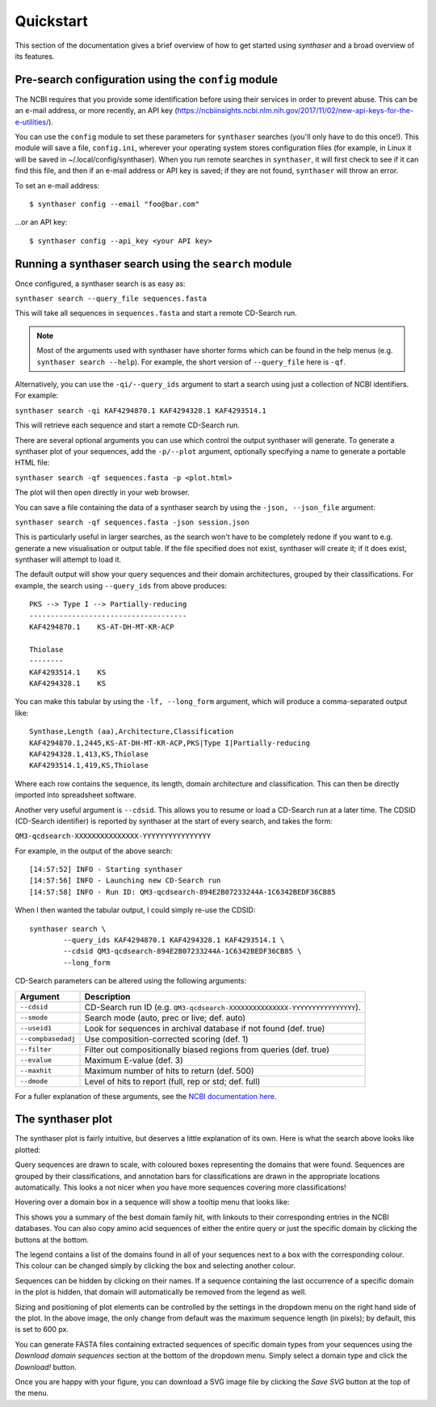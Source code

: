 .. _quickstart:


Quickstart
==========

This section of the documentation gives a brief overview of how to get started using
`synthaser` and a broad overview of its features.

.. _running_config:

Pre-search configuration using the ``config`` module
----------------------------------------------------

The NCBI requires that you provide some identification before using their
services in order to prevent abuse. This can be an e-mail address, or more recently,
an API key (https://ncbiinsights.ncbi.nlm.nih.gov/2017/11/02/new-api-keys-for-the-e-utilities/).

You can use the ``config`` module to set these parameters for ``synthaser`` searches (you'll only have to do this once!).
This module will save a file, ``config.ini``, wherever your operating system stores configuration
files (for example, in Linux it will be saved in ~/.local/config/synthaser).
When you run remote searches in ``synthaser``, it will first check to see if it can find
this file, and then if an e-mail address or API key is saved; if they are not found,
``synthaser`` will throw an error.

To set an e-mail address:

::

        $ synthaser config --email "foo@bar.com"


...or an API key:

::

        $ synthaser config --api_key <your API key>


.. _running_search:

Running a synthaser search using the ``search`` module
------------------------------------------------------

Once configured, a synthaser search is as easy as:

``synthaser search --query_file sequences.fasta``

This will take all sequences in ``sequences.fasta`` and start a remote CD-Search run.

.. note::
        Most of the arguments used with synthaser have shorter forms which can be found
        in the help menus (e.g. ``synthaser search --help``). For example, the short version
        of ``--query_file`` here is ``-qf``.

Alternatively, you can use the ``-qi/--query_ids`` argument to start a search using just
a collection of NCBI identifiers. For example:

``synthaser search -qi KAF4294870.1 KAF4294328.1 KAF4293514.1``

This will retrieve each sequence and start a remote CD-Search run.

There are several optional arguments you can use which control the output synthaser will generate.
To generate a synthaser plot of your sequences, add the ``-p/--plot`` argument, optionally
specifying a name to generate a portable HTML file:

``synthaser search -qf sequences.fasta -p <plot.html>``

The plot will then open directly in your web browser.

You can save a file containing the data of a synthaser search by using the ``-json,
--json_file`` argument:

``synthaser search -qf sequences.fasta -json session.json``

This is particularly useful in larger searches, as the search won't have to be
completely redone if you want to e.g. generate a new visualisation or output table.
If the file specified does not exist, synthaser will create it; if it does exist,
synthaser will attempt to load it.

The default output will show your query sequences and their domain architectures,
grouped by their classifications. For example, the search using ``--query_ids`` from
above produces:

::

        PKS --> Type I --> Partially-reducing
        -------------------------------------
        KAF4294870.1    KS-AT-DH-MT-KR-ACP

        Thiolase
        --------
        KAF4293514.1    KS
        KAF4294328.1    KS

You can make this tabular by using the ``-lf, --long_form`` argument, which will produce
a comma-separated output like:

::

        Synthase,Length (aa),Architecture,Classification
        KAF4294870.1,2445,KS-AT-DH-MT-KR-ACP,PKS|Type I|Partially-reducing
        KAF4294328.1,413,KS,Thiolase
        KAF4293514.1,419,KS,Thiolase

Where each row contains the sequence, its length, domain architecture and classification.
This can then be directly imported into spreadsheet software.

Another very useful argument is ``--cdsid``. This allows you to resume or load a
CD-Search run at a later time. The CDSID (CD-Search identifier) is reported by
synthaser at the start of every search, and takes the form:

``QM3-qcdsearch-XXXXXXXXXXXXXXX-YYYYYYYYYYYYYYYY``

For example, in the output of the above search:

::

        [14:57:52] INFO - Starting synthaser
        [14:57:56] INFO - Launching new CD-Search run
        [14:57:58] INFO - Run ID: QM3-qcdsearch-894E2B07233244A-1C6342BEDF36CB85

When I then wanted the tabular output, I could simply re-use the CDSID:

::

        synthaser search \
                --query_ids KAF4294870.1 KAF4294328.1 KAF4293514.1 \
                --cdsid QM3-qcdsearch-894E2B07233244A-1C6342BEDF36CB85 \
                --long_form


CD-Search parameters can be altered using the following arguments:

==================  ============================================================================
Argument            Description
==================  ============================================================================
``--cdsid``         CD-Search run ID (e.g.  ``QM3-qcdsearch-XXXXXXXXXXXXXXX-YYYYYYYYYYYYYYYY``).
``--smode``         Search mode (auto, prec or live; def. auto)
``--useid1``        Look for sequences in archival database if not found (def. true)
``--compbasedadj``  Use composition-corrected scoring (def. 1)
``--filter``        Filter out compositionally biased regions from queries (def. true)
``--evalue``        Maximum E-value (def. 3)
``--maxhit``        Maximum number of hits to return (def. 500)
``--dmode``         Level of hits to report (full, rep or std; def. full)
==================  ============================================================================

For a fuller explanation of these arguments, see the `NCBI documentation here`__.

__ https://www.ncbi.nlm.nih.gov/Structure/cdd/cdd_help.shtml


The synthaser plot
------------------

The synthaser plot is fairly intuitive, but deserves a little explanation of its own.
Here is what the search above looks like plotted:

.. image:: ../_static/plot.png
  :width: 600
  :alt: synthaser plot

Query sequences are drawn to scale, with coloured boxes representing the domains that
were found. Sequences are grouped by their classifications, and annotation bars for
classifications are drawn in the appropriate locations automatically.
This looks a not nicer when you have more sequences covering more classifications!

Hovering over a domain box in a sequence will show a tooltip menu that looks like:

.. image:: ../_static/tooltip.png
  :width: 300
  :alt: domain tooltip

This shows you a summary of the best domain family hit, with linkouts to their
corresponding entries in the NCBI databases. You can also copy amino acid sequences of either
the entire query or just the specific domain by clicking the buttons at the bottom.

The legend contains a list of the domains found in all of your sequences next to a box
with the corresponding colour. This colour can be changed simply by clicking the box and
selecting another colour.

Sequences can be hidden by clicking on their names. If a sequence containing the last
occurrence of a specific domain in the plot is hidden, that domain will automatically be
removed from the legend as well.

Sizing and positioning of plot elements can be controlled by the settings in the
dropdown menu on the right hand side of the plot. In the above image, the only change
from default was the maximum sequence length (in pixels); by default, this is set to 600
px.

You can generate FASTA files containing extracted sequences of specific domain types
from your sequences using the `Download domain sequences` section at the bottom of the
dropdown menu. Simply select a domain type and click the `Download!` button.

Once you are happy with your figure, you can download a SVG image file by clicking the
`Save SVG` button at the top of the menu.
